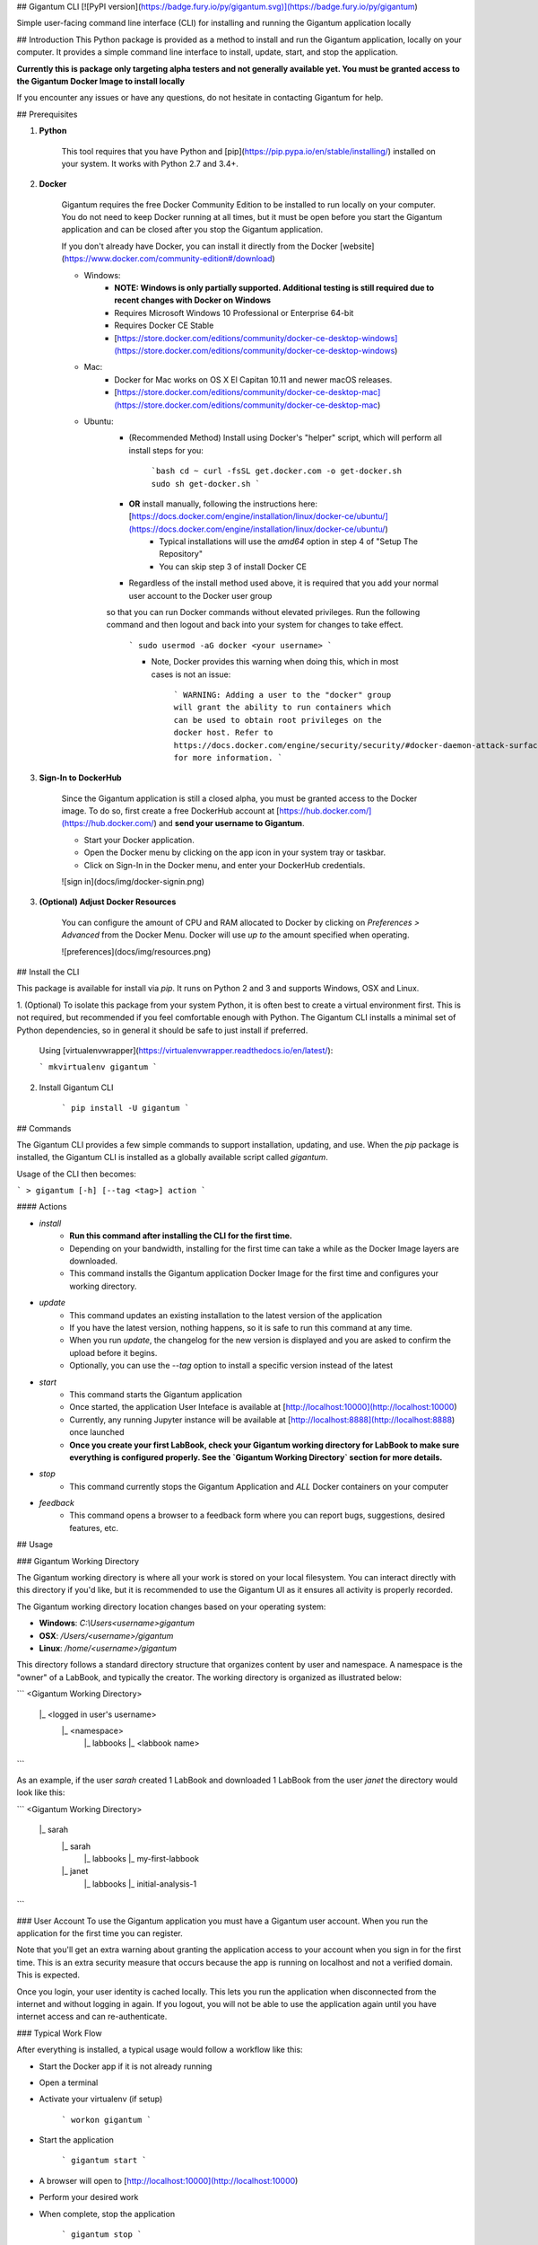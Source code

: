 ## Gigantum CLI 
[![PyPI version](https://badge.fury.io/py/gigantum.svg)](https://badge.fury.io/py/gigantum)

Simple user-facing command line interface (CLI) for installing and running the Gigantum application locally

## Introduction
This Python package is provided as a method to install and run the Gigantum application, locally on your computer. It provides a
simple command line interface to install, update, start, and stop the application. 

**Currently this is package only targeting alpha testers and not generally available yet. You must be granted access to the Gigantum Docker Image to install locally**

If you encounter any issues or have any questions, do not hesitate in contacting Gigantum for help. 

## Prerequisites

1. **Python**

    This tool requires that you have Python and [pip](https://pip.pypa.io/en/stable/installing/) installed on your
    system. It works with Python 2.7 and 3.4+.

2. **Docker**

    Gigantum requires the free Docker Community Edition to be installed to run locally on your computer. You do not need
    to keep Docker running at all times, but it must be open before you start the Gigantum application and can be closed
    after you stop the Gigantum application.    

    If you don't already have Docker, you can install it directly from the 
    Docker [website](https://www.docker.com/community-edition#/download)

    - Windows:
        - **NOTE: Windows is only partially supported. Additional testing is still required due to recent changes with Docker on Windows**
        - Requires Microsoft Windows 10 Professional or Enterprise 64-bit
        - Requires Docker CE Stable
        - [https://store.docker.com/editions/community/docker-ce-desktop-windows](https://store.docker.com/editions/community/docker-ce-desktop-windows)

    - Mac:
        - Docker for Mac works on OS X El Capitan 10.11 and newer macOS releases.
        - [https://store.docker.com/editions/community/docker-ce-desktop-mac](https://store.docker.com/editions/community/docker-ce-desktop-mac)

    - Ubuntu:
        - (Recommended Method) Install using Docker's "helper" script, which will perform all install steps for you:

            ```bash
            cd ~
            curl -fsSL get.docker.com -o get-docker.sh
            sudo sh get-docker.sh
            ``` 
        - **OR** install manually, following the instructions here: [https://docs.docker.com/engine/installation/linux/docker-ce/ubuntu/](https://docs.docker.com/engine/installation/linux/docker-ce/ubuntu/)
            - Typical installations will use the `amd64` option in step 4 of "Setup The Repository"
            - You can skip step 3 of install Docker CE
        - Regardless of the install method used above, it is required that you add your normal user account to the Docker user group 
        so that you can run Docker commands without elevated privileges. Run the following command and then logout and back 
        into your system for changes to take effect.

            ```
            sudo usermod -aG docker <your username>
            ```

            - Note, Docker provides this warning when doing this, which in most cases is not an issue:

                ```
                WARNING: Adding a user to the "docker" group will grant the ability to run
                containers which can be used to obtain root privileges on the
                docker host.
                Refer to https://docs.docker.com/engine/security/security/#docker-daemon-attack-surface
                for more information.
                ```

3. **Sign-In to DockerHub**

    Since the Gigantum application is still a closed alpha, you must be granted access to the Docker image. To do so, 
    first create a free DockerHub account at [https://hub.docker.com/](https://hub.docker.com/) and **send your username to Gigantum**.

    - Start your Docker application. 
    - Open the Docker menu by clicking on the app icon in your system tray or taskbar. 
    - Click on Sign-In in the Docker menu, and enter your DockerHub credentials.

    ![sign in](docs/img/docker-signin.png)

3. **(Optional) Adjust Docker Resources**

	You can configure the amount of CPU and RAM allocated to Docker by clicking on `Preferences > Advanced` from the Docker Menu. Docker will use *up to* the amount specified when operating. 

	![preferences](docs/img/resources.png)

## Install the CLI

This package is available for install via `pip`. It runs on Python 2 and 3 and supports Windows, OSX and Linux. 

1. (Optional) To isolate this package from your system Python, it is often best to create a virtual environment first.
This is not required, but recommended if you feel comfortable enough with Python. The Gigantum CLI installs a minimal set of 
Python dependencies, so in general it should be safe to just install if preferred.

	Using [virtualenvwrapper](https://virtualenvwrapper.readthedocs.io/en/latest/):

	```
	mkvirtualenv gigantum
	```

2. Install Gigantum CLI

	```
	pip install -U gigantum
	```


## Commands

The Gigantum CLI provides a few simple commands to support installation, updating, and use. When the `pip` package is installed,
the Gigantum CLI is installed as a globally available script called `gigantum`. 

Usage of the CLI then becomes:

```
> gigantum [-h] [--tag <tag>] action
```

#### Actions

- `install`
    - **Run this command after installing the CLI for the first time.**
    - Depending on your bandwidth, installing for the first time can take a while as the Docker Image layers are downloaded.
    - This command installs the Gigantum application Docker Image for the first time and configures your working directory.

- `update`
    - This command updates an existing installation to the latest version of the application
    - If you have the latest version, nothing happens, so it is safe to run this command at any time.
    - When you run `update`, the changelog for the new version is displayed and you are asked to confirm the upload before it begins.
    - Optionally, you can use the `--tag` option to install a specific version instead of the latest

- `start`
    - This command starts the Gigantum application
    - Once started, the application User Inteface is available at [http://localhost:10000](http://localhost:10000)
    - Currently, any running Jupyter instance will be available at [http://localhost:8888](http://localhost:8888) once launched
    - **Once you create your first LabBook, check your Gigantum working directory for LabBook to make sure everything is configured properly. See the `Gigantum Working Directory` section for more details.**

- `stop`
    - This command currently stops the Gigantum Application and *ALL* Docker containers on your computer

- `feedback`
    - This command opens a browser to a feedback form where you can report bugs, suggestions, desired features, etc.

## Usage

### Gigantum Working Directory

The Gigantum working directory is where all your work is stored on your local filesystem. You can interact directly
with this directory if you'd like, but it is recommended to use the Gigantum UI as it ensures all activity is properly
recorded.

The Gigantum working directory location changes based on your operating system:

- **Windows**: `C:\\Users\<username>\gigantum`
- **OSX**: `/Users/<username>/gigantum`
- **Linux**: `/home/<username>/gigantum`

This directory follows a standard directory structure that organizes content by user and namespace. A namespace is the 
"owner" of a LabBook, and typically the creator. The working directory is organized as illustrated below:

```
<Gigantum Working Directory>
	|_ <logged in user's username>
		|_ <namespace>
   			|_ labbooks
      			|_ <labbook name>
```

As an example, if the user `sarah` created 1 LabBook and downloaded 1 LabBook from the user `janet` the directory would look like this:

```
<Gigantum Working Directory>
	|_ sarah
		|_ sarah
   			|_ labbooks
      			|_ my-first-labbook
		|_ janet
   			|_ labbooks
      			|_ initial-analysis-1
```


### User Account
To use the Gigantum application you must have a Gigantum user account. When you run the application for the first time you can register. 

Note that you'll get an extra warning about granting the application access to your account when you sign in for the first time. This is an extra security measure that occurs because the app is running on localhost and not a verified domain. This is expected.

Once you login, your user identity is cached locally. This lets you run the application when disconnected from the internet and without logging in again. If you logout, you will not be able to use the application again until you have internet access and can re-authenticate.

### Typical Work Flow

After everything is installed, a typical usage would follow a workflow like this:

- Start the Docker app if it is not already running
- Open a terminal
- Activate your virtualenv (if setup)

	```
	workon gigantum
	```
- Start the application

	```
	gigantum start
	```
- A browser will open to [http://localhost:10000](http://localhost:10000)
- Perform your desired work
- When complete, stop the application

	```
	gigantum stop
	```
- If desired, quit the Docker app



### Sharing 

There are two ways to share LabBooks; export/import and remote repository-based sharing. 

### Export/Import
To export a LabBook, click on the the Export button in the LabBook Overview page.

This will download a `.lbk` archive file to the `export` directory in your Gigantum working directory. 
You can then share this file with someone else or archive it.

To import, simply drag-and-drop the `.lbk` file into the Import area in the LabBook Overview page. 

Note that if the file is large, import can take a little while. Also, importing a LabBook detaches it from the source,
so it will always import into the currently logged in user's namespace.

You cannot duplicate LabBooks. If you want to import a LabBook "on top" of an existing LabBook, currently you'll 
have to rename the original LabBook before Import.

### Sharing via remote repository
Currently, only sharing to the Gigantum cloud is supported.

To share via a remote repository, simply click the "publish" button in the LabBook action menu, located in the top right
corner of an opened LabBook. Once published, you'll receive a link that you can share with other users.

By default all LabBooks are private. Click on the `collaborators` button in the LabBook action menu. Enter the Gigantum
username of any users you wish to collaborate with. They can then enter the link returned by the publish operation into
the new LabBook wizard to download and open your LabBook.


## Providing Feedback

If you encounter any issues using the Gigantum CLI, submit them to this [GitHub repository issues page](https://github.com/gigantum/gigantum-cli/issues).

If you encounter any issues or have any feedback while using the the Gigantum Application, use the `gigantum feedback` command to open the feedback form.

For urgent issues, contact Gigantum.

